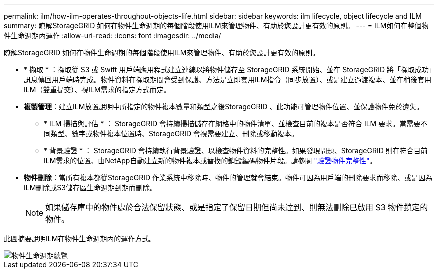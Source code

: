 ---
permalink: ilm/how-ilm-operates-throughout-objects-life.html 
sidebar: sidebar 
keywords: ilm lifecycle, object lifecycle and ILM 
summary: 瞭解StorageGRID 如何在物件生命週期的每個階段使用ILM來管理物件、有助於您設計更有效的原則。 
---
= ILM如何在整個物件生命週期內運作
:allow-uri-read: 
:icons: font
:imagesdir: ../media/


[role="lead"]
瞭解StorageGRID 如何在物件生命週期的每個階段使用ILM來管理物件、有助於您設計更有效的原則。

* * 擷取 * ：擷取從 S3 或 Swift 用戶端應用程式建立連線以將物件儲存至 StorageGRID 系統開始、並在 StorageGRID 將「擷取成功」訊息傳回用戶端時完成。物件資料在擷取期間會受到保護、方法是立即套用ILM指令（同步放置）、或是建立過渡複本、並在稍後套用ILM（雙重提交）、視ILM需求的指定方式而定。
* *複製管理*：建立ILM放置說明中所指定的物件複本數量和類型之後StorageGRID 、此功能可管理物件位置、並保護物件免於遺失。
+
** * ILM 掃描與評估 * ： StorageGRID 會持續掃描儲存在網格中的物件清單、並檢查目前的複本是否符合 ILM 要求。當需要不同類型、數字或物件複本位置時、StorageGRID 會視需要建立、刪除或移動複本。
** * 背景驗證 * ： StorageGRID 會持續執行背景驗證、以檢查物件資料的完整性。如果發現問題、StorageGRID 則在符合目前ILM需求的位置、由NetApp自動建立新的物件複本或替換的銷毀編碼物件片段。請參閱 link:../troubleshoot/verifying-object-integrity.html["驗證物件完整性"]。


* *物件刪除*：當所有複本都從StorageGRID 作業系統中移除時、物件的管理就會結束。物件可因為用戶端的刪除要求而移除、或是因為ILM刪除或S3儲存區生命週期到期而刪除。
+

NOTE: 如果儲存庫中的物件處於合法保留狀態、或是指定了保留日期但尚未達到、則無法刪除已啟用 S3 物件鎖定的物件。



此圖摘要說明ILM在物件生命週期內的運作方式。

image::../media/overview_of_object_lifecycle.png[物件生命週期總覽]
